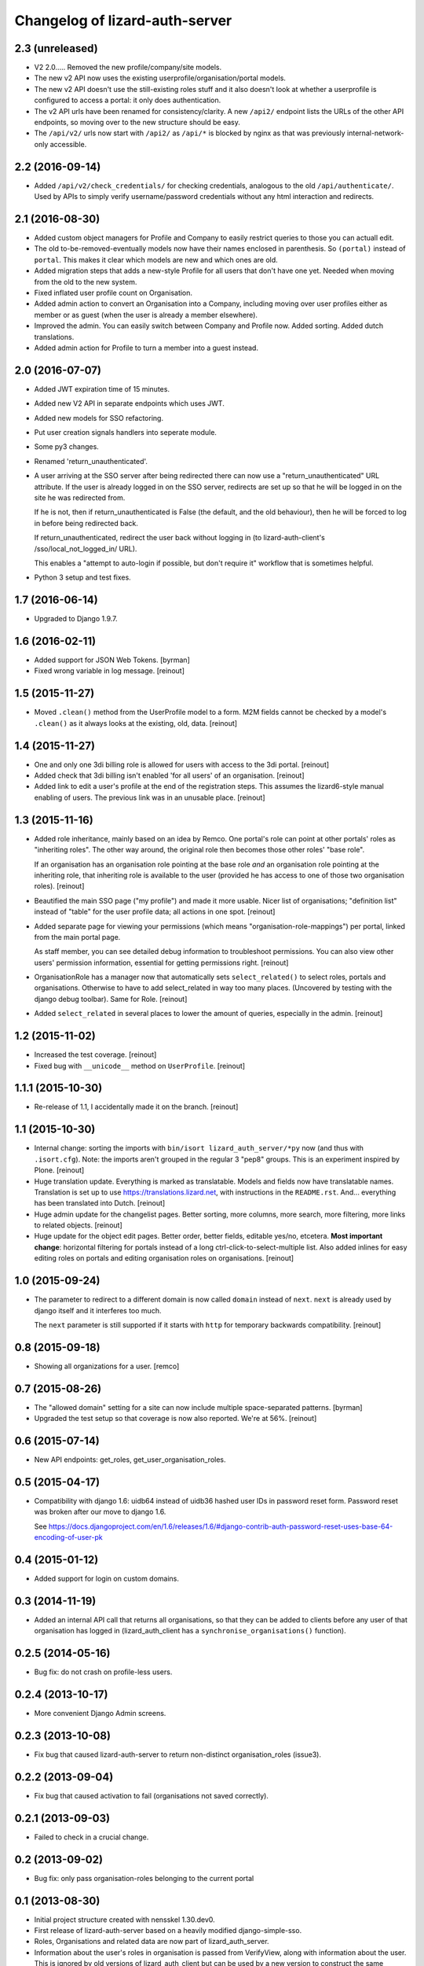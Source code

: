 Changelog of lizard-auth-server
===================================================


2.3 (unreleased)
----------------

- V2 2.0..... Removed the new profile/company/site models.

- The new v2 API now uses the existing userprofile/organisation/portal models.

- The new v2 API doesn't use the still-existing roles stuff and it also
  doesn't look at whether a userprofile is configured to access a portal: it
  only does authentication.

- The v2 API urls have been renamed for consistency/clarity. A new
  ``/api2/`` endpoint lists the URLs of the other API endpoints, so moving
  over to the new structure should be easy.

- The ``/api/v2/`` urls now start with ``/api2/`` as ``/api/*`` is blocked by
  nginx as that was previously internal-network-only accessible.


2.2 (2016-09-14)
----------------

- Added ``/api/v2/check_credentials/`` for checking credentials, analogous
  to the old ``/api/authenticate/``. Used by APIs to simply verify
  username/password credentials without any html interaction and redirects.


2.1 (2016-08-30)
----------------

- Added custom object managers for Profile and Company to easily restrict
  queries to those you can actuall edit.

- The old to-be-removed-eventually models now have their names enclosed in
  parenthesis. So ``(portal)`` instead of ``portal``. This makes it clear
  which models are new and which ones are old.

- Added migration steps that adds a new-style Profile for all users that don't
  have one yet. Needed when moving from the old to the new system.

- Fixed inflated user profile count on Organisation.

- Added admin action to convert an Organisation into a Company, including
  moving over user profiles either as member or as guest (when the user is
  already a member elsewhere).

- Improved the admin. You can easily switch between Company and Profile
  now. Added sorting. Added dutch translations.

- Added admin action for Profile to turn a member into a guest instead.


2.0 (2016-07-07)
----------------

- Added JWT expiration time of 15 minutes.

- Added new V2 API in separate endpoints which uses JWT.

- Added new models for SSO refactoring.

- Put user creation signals handlers into seperate module.

- Some py3 changes.

- Renamed 'return_unauthenticated'.

- A user arriving at the SSO server after being redirected there can
  now use a "return_unauthenticated" URL attribute. If the user is
  already logged in on the SSO server, redirects are set up so that he
  will be logged in on the site he was redirected from.

  If he is not, then if return_unauthenticated is False (the default,
  and the old behaviour), then he will be forced to log in before
  being redirected back.

  If return_unauthenticated, redirect the user back without logging in
  (to lizard-auth-client's /sso/local_not_logged_in/ URL).

  This enables a "attempt to auto-login if possible, but don't require it"
  workflow that is sometimes helpful.

- Python 3 setup and test fixes.

1.7 (2016-06-14)
----------------

- Upgraded to Django 1.9.7.


1.6 (2016-02-11)
----------------

- Added support for JSON Web Tokens.
  [byrman]

- Fixed wrong variable in log message.
  [reinout]


1.5 (2015-11-27)
----------------

- Moved ``.clean()`` method from the UserProfile model to a form. M2M fields
  cannot be checked by a model's ``.clean()`` as it always looks at the
  existing, old, data.
  [reinout]


1.4 (2015-11-27)
----------------

- One and only one 3di billing role is allowed for users with access to the 3di
  portal.
  [reinout]

- Added check that 3di billing isn't enabled 'for all users' of an
  organisation.
  [reinout]

- Added link to edit a user's profile at the end of the registration
  steps. This assumes the lizard6-style manual enabling of users. The previous
  link was in an unusable place.
  [reinout]


1.3 (2015-11-16)
----------------

- Added role inheritance, mainly based on an idea by Remco. One portal's role
  can point at other portals' roles as "inheriting roles". The other way
  around, the original role then becomes those other roles' "base role".

  If an organisation has an organisation role pointing at the base role *and*
  an organisation role pointing at the inheriting role, that inheriting role
  is available to the user (provided he has access to one of those two
  organisation roles).
  [reinout]

- Beautified the main SSO page ("my profile") and made it more usable. Nicer
  list of organisations; "definition list" instead of "table" for the user
  profile data; all actions in one spot.
  [reinout]

- Added separate page for viewing your permissions (which means
  "organisation-role-mappings") per portal, linked from the main portal page.

  As staff member, you can see detailed debug information to troubleshoot
  permissions. You can also view other users' permission information,
  essential for getting permissions right.
  [reinout]

- OrganisationRole has a manager now that automatically sets
  ``select_related()`` to select roles, portals and organisations. Otherwise
  to have to add select_related in way too many places. (Uncovered by testing
  with the django debug toolbar). Same for Role.
  [reinout]

- Added ``select_related`` in several places to lower the amount of queries,
  especially in the admin.
  [reinout]


1.2 (2015-11-02)
----------------

- Increased the test coverage.
  [reinout]

- Fixed bug with ``__unicode__`` method on ``UserProfile``.
  [reinout]


1.1.1 (2015-10-30)
------------------

- Re-release of 1.1, I accidentally made it on the branch.
  [reinout]


1.1 (2015-10-30)
----------------

- Internal change: sorting the imports with ``bin/isort
  lizard_auth_server/*py`` now (and thus with ``.isort.cfg``). Note: the
  imports aren't grouped in the regular 3 "pep8" groups. This is an experiment
  inspired by Plone.
  [reinout]

- Huge translation update. Everything is marked as translatable. Models and
  fields now have translatable names. Translation is set up to use
  https://translations.lizard.net, with instructions in the
  ``README.rst``. And... everything has been translated into Dutch.
  [reinout]

- Huge admin update for the changelist pages. Better sorting, more columns,
  more search, more filtering, more links to related objects.
  [reinout]

- Huge update for the object edit pages. Better order, better fields, editable
  yes/no, etcetera. **Most important change**: horizontal filtering for
  portals instead of a long ctrl-click-to-select-multiple list. Also added
  inlines for easy editing roles on portals and editing organisation roles on
  organisations.
  [reinout]


1.0 (2015-09-24)
----------------

- The parameter to redirect to a different domain is now called ``domain``
  instead of ``next``. ``next`` is already used by django itself and it
  interferes too much.

  The ``next`` parameter is still supported if it starts with ``http`` for
  temporary backwards compatibility.
  [reinout]


0.8 (2015-09-18)
----------------

- Showing all organizations for a user.
  [remco]


0.7 (2015-08-26)
----------------

- The "allowed domain" setting for a site can now include multiple
  space-separated patterns.
  [byrman]

- Upgraded the test setup so that coverage is now also reported. We're at 56%.
  [reinout]


0.6 (2015-07-14)
----------------

- New API endpoints: get_roles, get_user_organisation_roles.


0.5 (2015-04-17)
----------------

- Compatibility with django 1.6: uidb64 instead of uidb36 hashed user IDs in
  password reset form. Password reset was broken after our move to django 1.6.

  See
  https://docs.djangoproject.com/en/1.6/releases/1.6/#django-contrib-auth-password-reset-uses-base-64-encoding-of-user-pk


0.4 (2015-01-12)
----------------

- Added support for login on custom domains.


0.3 (2014-11-19)
----------------

- Added an internal API call that returns all organisations, so that
  they can be added to clients before any user of that organisation
  has logged in (lizard_auth_client has a
  ``synchronise_organisations()`` function).


0.2.5 (2014-05-16)
------------------

- Bug fix: do not crash on profile-less users.


0.2.4 (2013-10-17)
------------------

- More convenient Django Admin screens.


0.2.3 (2013-10-08)
------------------

- Fix bug that caused lizard-auth-server to return non-distinct
  organisation_roles (issue3).


0.2.2 (2013-09-04)
------------------

- Fix bug that caused activation to fail (organisations not saved
  correctly).


0.2.1 (2013-09-03)
------------------

- Failed to check in a crucial change.


0.2 (2013-09-02)
----------------

- Bug fix: only pass organisation-roles belonging to the current
  portal


0.1 (2013-08-30)
----------------

- Initial project structure created with nensskel 1.30.dev0.

- First release of lizard-auth-server based on a heavily modified
  django-simple-sso.

- Roles, Organisations and related data are now part of
  lizard_auth_server.

- Information about the user's roles in organisation is passed from
  VerifyView, along with information about the user. This is ignored
  by old versions of lizard_auth_client but can be used by a new
  version to construct the same information at the Portal side.
